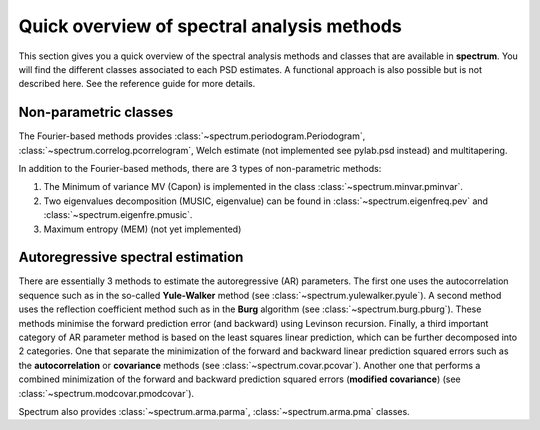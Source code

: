 
Quick overview of spectral analysis methods
###############################################

This section gives you a quick overview of the spectral analysis methods and classes that are available in **spectrum**. You will find the different classes associated to each PSD estimates. A functional approach is also possible but is not described here. See the reference guide for more details.


Non-parametric classes
=========================

The Fourier-based methods provides :class:`~spectrum.periodogram.Periodogram`, :class:`~spectrum.correlog.pcorrelogram`, Welch estimate (not implemented see pylab.psd instead) and multitapering. 

In addition to the Fourier-based methods, there are 3 types of non-parametric methods:

#. The Minimum of variance MV (Capon) is implemented in the class :class:`~spectrum.minvar.pminvar`.
#. Two eigenvalues decomposition (MUSIC, eigenvalue) can be found in :class:`~spectrum.eigenfreq.pev` and :class:`~spectrum.eigenfre.pmusic`.
#. Maximum entropy (MEM) (not yet implemented)

Autoregressive spectral estimation
========================================

There are essentially 3 methods to estimate the autoregressive (AR) parameters.
The first one uses the autocorrelation sequence such as in the so-called 
**Yule-Walker** method (see :class:`~spectrum.yulewalker.pyule`). A second method uses the reflection coefficient method such as in the **Burg** algorithm (see :class:`~spectrum.burg.pburg`). These methods minimise the forward prediction error (and backward) using Levinson recursion. Finally, a third important category of AR parameter method is based on the least squares linear prediction, which can be further decomposed into 2 categories. One that separate the minimization of the forward and backward linear prediction squared errors such as the 
**autocorrelation** or **covariance** methods (see :class:`~spectrum.covar.pcovar`). Another one that performs a 
combined minimization of the forward and backward prediction squared errors 
(**modified covariance**) (see :class:`~spectrum.modcovar.pmodcovar`). 

Spectrum also provides :class:`~spectrum.arma.parma`, :class:`~spectrum.arma.pma` classes.

